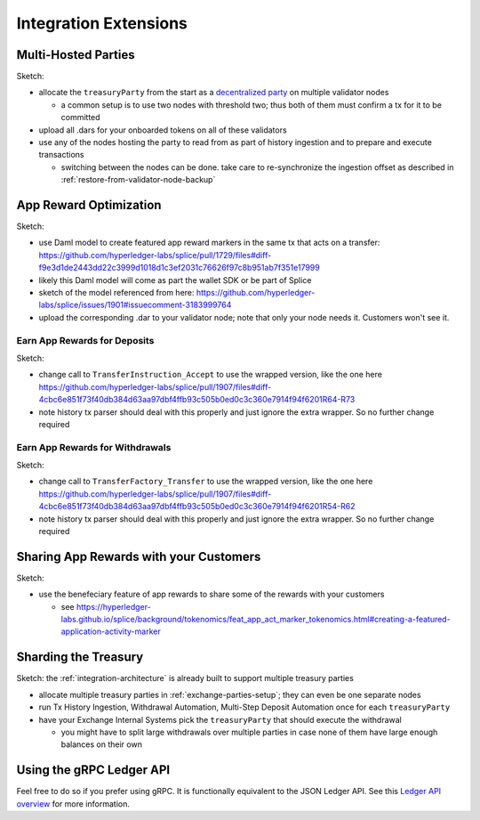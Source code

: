 .. _integration-extensions:

Integration Extensions
----------------------

Multi-Hosted Parties
~~~~~~~~~~~~~~~~~~~~

Sketch:

* allocate the ``treasuryParty`` from the start as a `decentralized party <https://docs.digitalasset.com/operate/3.4/howtos/operate/parties/decentralized_parties.html>`_ on multiple validator nodes

  * a common setup is to use two nodes with threshold two; thus both of them must confirm a tx for it to be committed

* upload all .dars for your onboarded tokens on all of these validators
* use any of the nodes hosting the party to read from as part of history ingestion and to prepare and execute transactions

  * switching between the nodes can be done. take care to re-synchronize the ingestion offset as described in :ref:`restore-from-validator-node-backup`


App Reward Optimization
~~~~~~~~~~~~~~~~~~~~~~~

Sketch:

* use Daml model to create featured app reward markers in the same tx that acts on a transfer: https://github.com/hyperledger-labs/splice/pull/1729/files#diff-f9e3d1de2443dd22c3999d1018d1c3ef2031c76626f97c8b951ab7f351e17999
* likely this Daml model will come as part the wallet SDK or be part of Splice
* sketch of the model referenced from here: https://github.com/hyperledger-labs/splice/issues/1901#issuecomment-3183999764
* upload the corresponding .dar to your validator node; note that only your node needs it. Customers won't see it.

.. _deposit-app-rewards:

Earn App Rewards for Deposits
^^^^^^^^^^^^^^^^^^^^^^^^^^^^^

Sketch:

* change call to ``TransferInstruction_Accept`` to use the wrapped version, like the one here https://github.com/hyperledger-labs/splice/pull/1907/files#diff-4cbc6e851f73f40db384d63aa97dbf4ffb93c505b0ed0c3c360e7914f94f6201R64-R73
* note history tx parser should deal with this properly and just ignore the extra wrapper. So no further change required

.. _withdrawal-app-rewards:

Earn App Rewards for Withdrawals
^^^^^^^^^^^^^^^^^^^^^^^^^^^^^^^^

Sketch:

* change call to ``TransferFactory_Transfer`` to use the wrapped version, like the one here https://github.com/hyperledger-labs/splice/pull/1907/files#diff-4cbc6e851f73f40db384d63aa97dbf4ffb93c505b0ed0c3c360e7914f94f6201R54-R62
* note history tx parser should deal with this properly and just ignore the extra wrapper. So no further change required


.. _share-rewards-with-customers:

Sharing App Rewards with your Customers
~~~~~~~~~~~~~~~~~~~~~~~~~~~~~~~~~~~~~~~

Sketch:

* use the benefeciary feature of app rewards to share some of the rewards with your customers

  * see https://hyperledger-labs.github.io/splice/background/tokenomics/feat_app_act_marker_tokenomics.html#creating-a-featured-application-activity-marker


Sharding the Treasury
~~~~~~~~~~~~~~~~~~~~~

Sketch: the :ref:`integration-architecture` is already built to support multiple treasury parties

* allocate multiple treasury parties in :ref:`exchange-parties-setup`; they can even be one separate nodes
* run Tx History Ingestion, Withdrawal Automation, Multi-Step Deposit Automation once for each ``treasuryParty``
* have your Exchange Internal Systems pick the ``treasuryParty`` that should execute the withdrawal

  * you might have to split large withdrawals over multiple parties in case none of them have large enough balances on their own



Using the gRPC Ledger API
~~~~~~~~~~~~~~~~~~~~~~~~~

Feel free to do so if you prefer using gRPC.
It is functionally equivalent to the JSON Ledger API.
See this `Ledger API overview <https://docs.digitalasset.com/build/3.3/explanations/ledger-api.html>`_ for more information.

